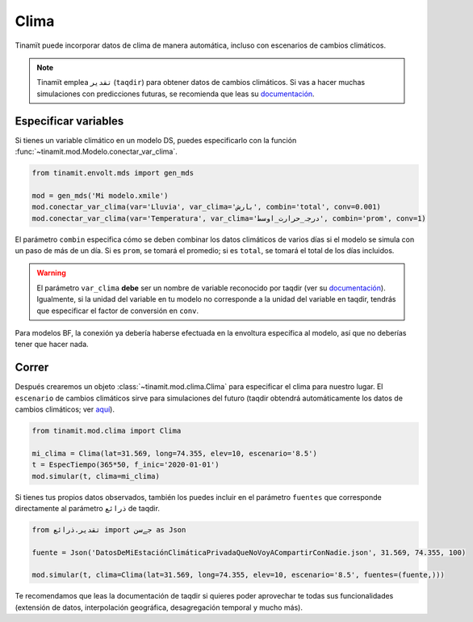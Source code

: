 Clima
=====
Tinamït puede incorporar datos de clima de manera automática, incluso con escenarios de cambios climáticos.

.. note::
    Tinamït emplea ``تقدیر`` (``taqdir``) para obtener datos de cambios climáticos. Si vas a hacer muchas simulaciones
    con predicciones futuras, se recomienda que leas su `documentación <https://taqdir.readthedocs.io/es/latest>`_.

Especificar variables
---------------------
Si tienes un variable climático en un modelo DS, puedes especificarlo con la función
:func:`~tinamit.mod.Modelo.conectar_var_clima`.

.. code-block:: python

   from tinamit.envolt.mds import gen_mds

   mod = gen_mds('Mi modelo.xmile')
   mod.conectar_var_clima(var='Lluvia', var_clima='بارش', combin='total', conv=0.001)
   mod.conectar_var_clima(var='Temperatura', var_clima='درجہ_حرارت_اوسط', combin='prom', conv=1)


El parámetro ``combin`` especifica cómo se deben combinar los datos climáticos de varios días si el modelo se simula
con un paso de más de un día. Si es ``prom``, se tomará el promedio; si es ``total``, se tomará el total de los días
incluidos.

.. warning::
   El parámetro ``var_clima`` **debe** ser un nombre de variable reconocido por taqdir (ver su
   `documentación <https://taqdir.readthedocs.io/ur/latest/malumat>`_).
   Igualmente, si la unidad del variable en tu modelo no corresponde a la unidad del variable en taqdir, tendrás
   que especificar el factor de conversión en ``conv``.

Para modelos BF, la conexión ya debería haberse efectuada en la envoltura específica al modelo, así que no deberías
tener que hacer nada.

Correr
------
Después crearemos un objeto :class:`~tinamit.mod.clima.Clima` para especificar el clima para nuestro lugar. El
``escenario`` de cambios climáticos sirve para simulaciones del futuro (taqdir obtendrá automáticamente los datos
de cambios climáticos; ver `aquí <https://taqdir.readthedocs.io/es/latest/nmune/mrksm5.html>`_).

.. code-block:: python

   from tinamit.mod.clima import Clima

   mi_clima = Clima(lat=31.569, long=74.355, elev=10, escenario='8.5')
   t = EspecTiempo(365*50, f_inic='2020-01-01')
   mod.simular(t, clima=mi_clima)

Si tienes tus propios datos observados, también los puedes incluir en el parámetro ``fuentes`` que corresponde
directamente al parámetro ``ذرائع`` de taqdir.

.. code-block:: python

   from تقدیر.ذرائع import جےسن as Json

   fuente = Json('DatosDeMiEstaciónClimáticaPrivadaQueNoVoyACompartirConNadie.json', 31.569, 74.355, 100)

   mod.simular(t, clima=Clima(lat=31.569, long=74.355, elev=10, escenario='8.5', fuentes=(fuente,)))


Te recomendamos que leas la documentación de taqdir si quieres poder aprovechar te todas sus funcionalidades
(extensión de datos, interpolación geográfica, desagregación temporal y mucho más).
